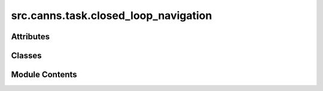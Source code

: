 src.canns.task.closed_loop_navigation
=====================================

.. py:module:: src.canns.task.closed_loop_navigation


Attributes
----------

.. autoapisummary::

   src.canns.task.closed_loop_navigation.EPSILON
   src.canns.task.closed_loop_navigation.INT32_MAX


Classes
-------

.. autoapisummary::

   src.canns.task.closed_loop_navigation.ClosedLoopNavigationTask
   src.canns.task.closed_loop_navigation.GeodesicDistanceResult
   src.canns.task.closed_loop_navigation.MovementCostGrid
   src.canns.task.closed_loop_navigation.TMazeClosedLoopNavigationTask


Module Contents
---------------

.. py:class:: ClosedLoopNavigationTask(start_pos=(2.5, 2.5), width=5, height=5, dimensionality='2D', boundary_conditions='solid', scale=None, dx=0.01, grid_dx = None, grid_dy = None, boundary=None, walls=None, holes=None, objects=None, dt=None, speed_mean=0.04, speed_std=0.016, speed_coherence_time=0.7, rotational_velocity_coherence_time=0.08, rotational_velocity_std=120 * np.pi / 180, head_direction_smoothing_timescale=0.15, thigmotaxis=0.5, wall_repel_distance=0.1, wall_repel_strength=1.0)

   Bases: :py:obj:`src.canns.task._base.Task`


   A generic Task Abstract Base Class (ABC) designed to standardize the data
   handling workflow for various AI tasks.

   This class defines a standard interface that any concrete task class
   inheriting from it must implement, covering the core methods for data

   acquisition, processing, visualization, and access. It also provides a
   universal data-saving functionality.

   .. attribute:: data

      A container for the loaded or generated data, typically a
      NumPy array or a dictionary of arrays.

   Initializes the Task instance.

   :param data_class: A dataclass type for structured data.
                      If provided, the task will use this
                      class to structure the loaded or
                      generated data.
   :type data_class: type, optional


   .. py:method:: build_movement_cost_grid(*, refresh = False)

      Construct a grid-based movement cost map for the configured environment.

      A cell weight of ``1`` indicates free space, while ``INT32_MAX`` marks an
      impassable cell (intersecting a wall/hole or lying outside the boundary).

      :param dx: Grid cell width along the x axis.
      :param dy: Grid cell height along the y axis.
      :param refresh: Force recomputation even if a cached grid is available.

      :returns: MovementCostGrid describing the discretised environment.



   .. py:method:: compute_geodesic_distance_matrix(dx = None, dy = None, *, refresh = False)

      Compute pairwise geodesic distances between traversable grid cells.

      The computation treats each traversable cell (weight ``1``) as a graph node
      connected to its four axis-aligned neighbours. Horizontal steps cost ``dx``
      and vertical steps cost ``dy``. Impassable cells (``INT32_MAX``) are ignored.

      :param dx: Grid cell width along the x axis. When ``None`` the existing
                 ``grid_dx`` attribute is used.
      :param dy: Grid cell height along the y axis. When ``None`` the existing
                 ``grid_dy`` attribute is used.
      :param refresh: Force recomputation even if cached results exist.

      :returns: GeodesicDistanceResult containing the distance matrix and metadata.



   .. py:method:: get_data()
      :abstractmethod:


      Abstract core method for data acquisition.

      Subclasses must implement this method. Depending on the task type,
      the implementation could be:
      - Downloading and loading data from the web.
      - Reading data from the local filesystem.
      - Generating synthetic data in real-time.

      After execution, this method should assign the processed data to `self.data`.



   .. py:method:: get_geodesic_index_by_pos(pos, *, refresh = False)

      Get the index of the grid cell containing the given position.

      :param pos: (x, y) coordinates of the position.
      :param refresh: Recompute the cached grid before querying the index.

      :returns: Index of the grid cell in the geodesic distance matrix, or None if
                the position is out of bounds or in an impassable cell.



   .. py:method:: set_grid_resolution(dx, dy)

      Update the stored grid resolution and invalidate cached data.



   .. py:method:: show_data(show = True, save_path = None, *, overlay_movement_cost = False, cost_grid = None, free_color = '#f8f9fa', blocked_color = '#f94144', gridline_color = '#2b2d42', cost_alpha = 0.6, show_colorbar = False, cost_legend_loc = None)

      Abstract method to display a task.

      Subclasses must implement this to visualize a sample in a way that is
      appropriate for its data type (e.g., plotting an image, a waveform,
      or printing text).



   .. py:method:: show_geodesic_distance_matrix(dx = None, dy = None, *, show = True, save_path = None, cmap = 'viridis', normalize = False, colorbar = True, refresh = False)

      Visualise the geodesic distance matrix for the discretised environment.



   .. py:method:: step_by_pos(new_pos)


   .. py:attribute:: agent


   .. py:attribute:: agent_params


   .. py:attribute:: aspect
      :value: 1.0



   .. py:attribute:: boundary


   .. py:attribute:: boundary_conditions
      :value: 'solid'



   .. py:attribute:: cost_grid
      :type:  MovementCostGrid | None
      :value: None



   .. py:attribute:: dimensionality
      :value: ''



   .. py:attribute:: dt
      :value: None



   .. py:attribute:: env


   .. py:attribute:: env_params


   .. py:attribute:: geodesic_result
      :type:  GeodesicDistanceResult | None
      :value: None



   .. py:attribute:: grid_dx
      :value: 0.01



   .. py:attribute:: grid_dy
      :value: 0.01



   .. py:attribute:: head_direction_smoothing_timescale
      :value: 0.15



   .. py:attribute:: height
      :value: 5



   .. py:attribute:: holes


   .. py:attribute:: objects


   .. py:attribute:: rotational_velocity_coherence_time
      :value: 0.08



   .. py:attribute:: rotational_velocity_std


   .. py:attribute:: scale
      :value: 5



   .. py:attribute:: speed_coherence_time
      :value: 0.7



   .. py:attribute:: speed_mean
      :value: 0.04



   .. py:attribute:: speed_std
      :value: 0.016



   .. py:attribute:: start_pos
      :value: (2.5, 2.5)



   .. py:attribute:: thigmotaxis
      :value: 0.5



   .. py:attribute:: total_steps
      :value: 1



   .. py:attribute:: wall_repel_distance
      :value: 0.1



   .. py:attribute:: wall_repel_strength
      :value: 1.0



   .. py:attribute:: walls


   .. py:attribute:: width
      :value: 5



.. py:class:: GeodesicDistanceResult

   .. py:attribute:: accessible_indices
      :type:  numpy.ndarray


   .. py:attribute:: cost_grid
      :type:  MovementCostGrid


   .. py:attribute:: distances
      :type:  numpy.ndarray


.. py:class:: MovementCostGrid

   .. py:property:: accessible_mask
      :type: numpy.ndarray



   .. py:attribute:: costs
      :type:  numpy.ndarray


   .. py:attribute:: dx
      :type:  float


   .. py:attribute:: dy
      :type:  float


   .. py:property:: shape
      :type: tuple[int, int]



   .. py:property:: x_centers
      :type: numpy.ndarray



   .. py:attribute:: x_edges
      :type:  numpy.ndarray


   .. py:property:: y_centers
      :type: numpy.ndarray



   .. py:attribute:: y_edges
      :type:  numpy.ndarray


.. py:class:: TMazeClosedLoopNavigationTask(w=0.3, l_s=1.0, l_arm=0.75, t=0.3, start_pos=(0.0, 0.15), dt=None, **kwargs)

   Bases: :py:obj:`ClosedLoopNavigationTask`


   A generic Task Abstract Base Class (ABC) designed to standardize the data
   handling workflow for various AI tasks.

   This class defines a standard interface that any concrete task class
   inheriting from it must implement, covering the core methods for data

   acquisition, processing, visualization, and access. It also provides a
   universal data-saving functionality.

   .. attribute:: data

      A container for the loaded or generated data, typically a
      NumPy array or a dictionary of arrays.

   Initializes the Task instance.

   :param data_class: A dataclass type for structured data.
                      If provided, the task will use this
                      class to structure the loaded or
                      generated data.
   :type data_class: type, optional


.. py:data:: EPSILON
   :value: 1e-12


.. py:data:: INT32_MAX

